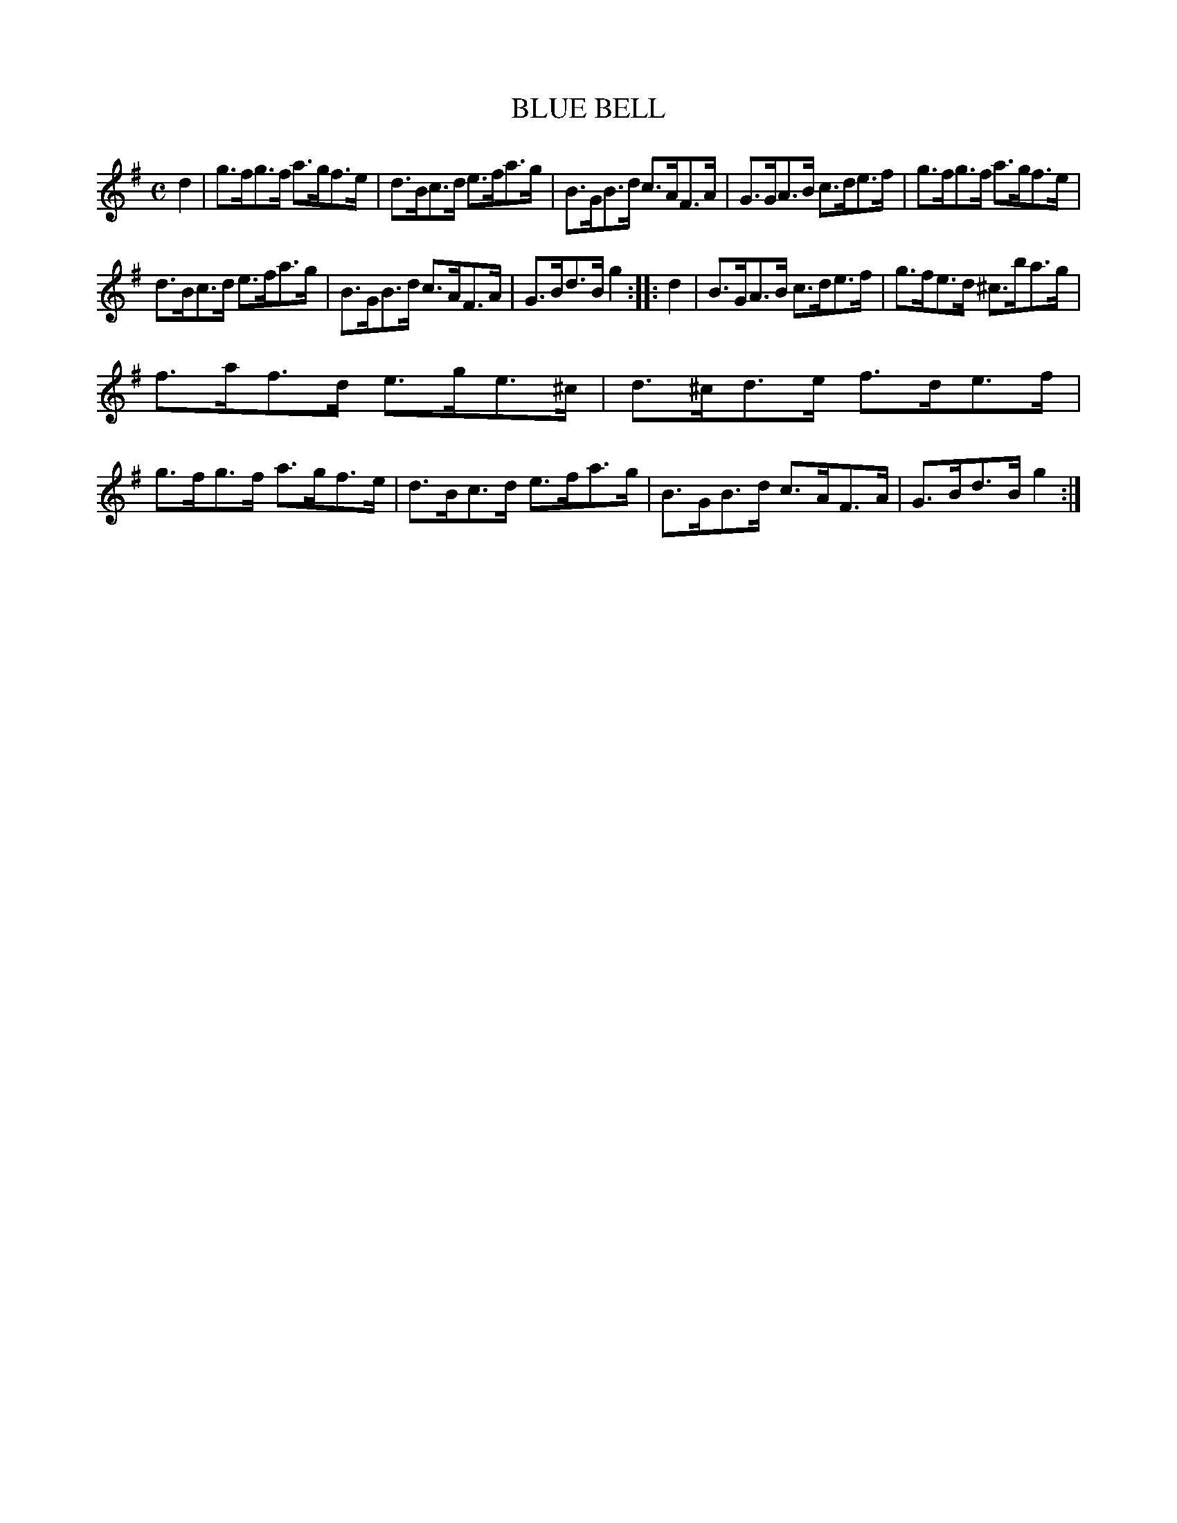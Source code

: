 X: 3343
T: BLUE BELL
%R: hornpipe, shottish
B: James Kerr "Merry Melodies" v.3 p.37 #343
Z: 2016 John Chambers <jc:trillian.mit.edu>
M: C
L: 1/8
K: G
d2 |\
g>fg>f a>gf>e | d>Bc>d e>fa>g |\
B>GB>d c>AF>A | G>GA>B c>de>f |\
g>fg>f a>gf>e |
d>Bc>d e>fa>g |\
B>GB>d c>AF>A | G>Bd>B g2 :|\
|: d2 |\
B>GA>B c>de>f | g>fe>d ^c>ba>g |
f>af>d e>ge>^c | d>^cd>e f>de>f |\
g>fg>f a>gf>e | d>Bc>d e>fa>g |\
B>GB>d c>AF>A | G>Bd>B g2 :|
